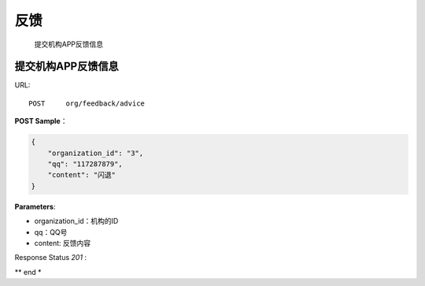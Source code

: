 .. _feedback:

反馈
=============
    提交机构APP反馈信息

提交机构APP反馈信息
~~~~~~~~~~~~~~~~~~~~
URL::

    POST     org/feedback/advice

**POST Sample**：

.. sourcecode:: json

    {
        "organization_id": "3",
        "qq": "117287879",
        "content": "闪退"
    }

**Parameters**:

* organization_id：机构的ID
* qq：QQ号
* content: 反馈内容
Response Status `201` :

** end *